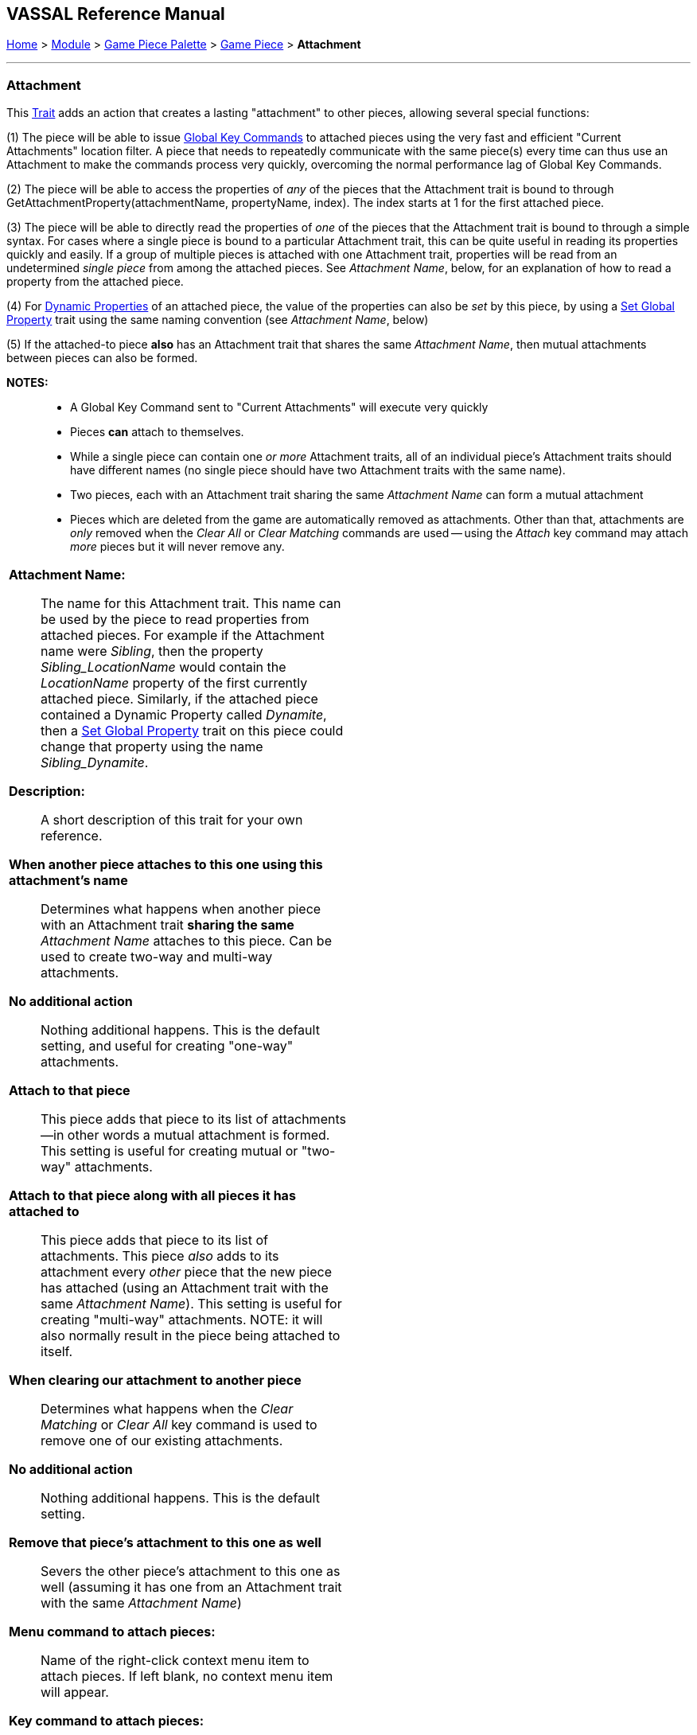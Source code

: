 == VASSAL Reference Manual
[#top]

[.small]#<<index.adoc#toc,Home>> > <<GameModule.adoc#top,Module>> > <<PieceWindow.adoc#top,Game Piece Palette>># [.small]#>  <<GamePiece.adoc#top,Game Piece>># [.small]#> *Attachment*#

'''''

=== Attachment

This <<GamePiece.adoc#Traits,Trait>> adds an action that creates a lasting "attachment" to other pieces, allowing several special functions:

(1) The piece will be able to issue <<GlobalKeyCommand.adoc#top, Global Key Commands>> to attached pieces using the very fast and efficient "Current Attachments" location filter. A piece that needs to repeatedly communicate with the same piece(s) every time can thus use an Attachment to make the commands process very quickly, overcoming the normal performance lag of Global Key Commands.

(2) The piece will be able to access the properties of _any_ of the pieces that the Attachment trait is bound to through GetAttachmentProperty(attachmentName, propertyName, index). The index starts at 1 for the first attached piece.

(3) The piece will be able to directly read the properties of _one_ of the pieces that the Attachment trait is bound to through a simple syntax. For cases where a single piece is bound to a particular Attachment trait, this can be quite useful in reading its properties quickly and easily. If a group of multiple pieces is attached with one Attachment trait, properties will be read from an undetermined _single piece_ from among the attached pieces. See _Attachment Name_, below, for an explanation of how to read a property from the attached piece.

(4) For <<DynamicProperty.adoc#top, Dynamic Properties>> of an attached piece, the value of the properties can also be _set_ by this piece, by using a <<SetGlobalProperty.adoc#top, Set Global Property>> trait using the same naming convention (see _Attachment Name_, below)

(5) If the attached-to piece *also* has an Attachment trait that shares the same _Attachment Name_, then mutual attachments between pieces can also be formed.

*NOTES:*::
* A Global Key Command sent to "Current Attachments" will execute very quickly
* Pieces *can* attach to themselves.
* While a single piece can contain one _or more_ Attachment traits, all of an individual piece's Attachment traits should have different names (no single piece should have two Attachment traits with the same name).
* Two pieces, each with an Attachment trait sharing the same _Attachment Name_ can form a mutual attachment
* Pieces which are deleted from the game are automatically removed as attachments. Other than that, attachments are _only_ removed when the _Clear All_ or _Clear Matching_ commands are used -- using the _Attach_ key command may attach _more_ pieces but it will never remove any.

[width="100%",cols="50%a,^50%a",]
|===
|*Attachment Name:*:: The name for this Attachment trait. This name can be used by the piece to read properties from attached pieces. For example if the Attachment name were _Sibling_, then the property _Sibling_LocationName_ would contain the _LocationName_ property of the first currently attached piece. Similarly, if the attached piece contained a Dynamic Property called _Dynamite_, then a <<SetGlobalProperty.adoc#top, Set Global Property>> trait on this piece could change that property using the name _Sibling_Dynamite_.

*Description:*:: A short description of this trait for your own reference.

*When another piece attaches to this one using this attachment's name*:: Determines what happens when another piece with an Attachment trait *sharing the same* _Attachment Name_ attaches to this piece. Can be used to create two-way and multi-way attachments.
+
*No additional action*:: Nothing additional happens. This is the default setting, and useful for creating "one-way" attachments.
+
*Attach to that piece*:: This piece adds that piece to its list of attachments--in other words a mutual attachment is formed. This setting is useful for creating mutual or "two-way" attachments.
+
*Attach to that piece along with all pieces it has attached to*:: This piece adds that piece to its list of attachments. This piece _also_ adds to its attachment every _other_ piece that the new piece has attached (using an Attachment trait with the same _Attachment Name_). This setting is useful for creating "multi-way" attachments. NOTE: it will also normally result in the piece being attached to itself.

*When clearing our attachment to another piece*:: Determines what happens when the _Clear Matching_ or _Clear All_ key command is used to remove one of our existing attachments.
+
*No additional action*:: Nothing additional happens. This is the default setting.
+
*Remove that piece's attachment to this one as well*:: Severs the other piece's attachment to this one as well (assuming it has one from an Attachment trait with the same _Attachment Name_)

*Menu command to attach pieces:*:: Name of the right-click context menu item to attach pieces.
If left blank, no context menu item will appear.

*Key command to attach pieces:*::  A Key Command or <<NamedKeyCommand.adoc#top,Named Key Command>> that initiates attachment of pieces. Note that no pieces are _detached_ by this action -- so if you haven't otherwise cleared attachments, executing this a second or subsequent time will potentially add _more_ attachments while keeping any that already exist.

*Pre-select (Fast Match):*::  *Fast Match* selections can be used to improve the performance of "slow" piece filters.
+
See the <<FastMatch.adoc#top>> page for full details on Fast Matches.

*Additional matching expression:*::  If further refinement of which target pieces should be attached is needed, or if you do not wish to use Fast Match pre-selections, an Additional Matching Expression can be used. Only Game Pieces which match the specified <<PropertyMatchExpression.adoc#top,Property Match Expression>> will become attached. Note that the properties named in _this_ expression are evaluated against the properties _of the target pieces_, not the properties of the piece creating the Attachment.
For example if you provided the expression _{ CurrentZone == "Europe" }_, that would use the CurrentZone property of each potential target piece (checking if _it_ is "Europe") to determine whether to attach it.
If you want to compare a property in the target pieces against the value of _a property in *this* piece_, then use $property$. All $...$ property references will be evaluated against this piece before testing against other pieces.
Note that this will often mean the expression needs to be put inside of quotation marks if the property in question is a string value.
For example if the expression provided is { CurrentZone == "$CurrentZone$" } then the CurrentZone of each potential target piece will be checked against $CurrentZone$ which will read the CurrentZone of the _issuing_ piece.

*Within a Deck, apply to:*::  Select how the Attachment command will be applied to pieces in a <<Deck.adoc#top,Deck>>. Options are _All pieces_, _No pieces_, or _Fixed number of pieces_.
If _Fixed number of pieces_ is selected, a field appears to allow entry of the number of Pieces in the Deck to affect, starting at the top of the Deck.
Thus, selecting 1 for the fixed number would cause only the top card or piece in a Deck to be attached. An <<Expression.adoc#top,Expression>> can be used. Note that such an expression will be evaluated _once_ at the beginning of the attachment (not each time a candidate piece is being checked).

*Restrict Range:*::  If selected, the command will only attach pieces located within a specified distance of this piece.<<Properties.adoc#top>>

*Range:*:: Only others pieces within this distance, inclusive, of this piece will be attached.
If the pieces are on a board with a <<HexGrid.adoc#top,Hex Grid>> or <<RectangularGrid.adoc#top,Rectangular Grid>>, then the distance is in units of the grid.
Otherwise, the distance is measured in screen pixels.

*Fixed Range:*::  If selected, then the range is specified as a fixed number.
If unselected, then the range will be given by the value of the named <<Properties.adoc#top,property>>.

*Range Property:*::  The name of a Property that contains the range to use when Fixed Range is not selected.

*Menu command to clear all outgoing attachments:*:: Name of the right-click context menu item to clear ALL current attachments (by _this_ individual Attachment trait).
If left blank, no context menu item will appear.

*Key command to clear all outgoing attachments:*::  A Key Command or <<NamedKeyCommand.adoc#top,Named Key Command>> that initiates the clearing of ALL current attachments (by _this_ individual Attachment trait).

*Menu command to clear matching attachments:*:: Name of the right-click context menu item to clear current attachments that match an expression. Only pieces attached by _this_ Attachment trait will be affected.

*Key command to clear matching attachments:*::  A Key Command or <<NamedKeyCommand.adoc#top,Named Key Command>> that initiates the clearing of current attachments that match an expression. Only pieces attached by _this_ Attachment trait will be affected.

*Property match expression for clearing attachments:*:: An expression determining which current attachments will be cleared when the above key command is executed. See *Additional matching expression*, above, for further information on how these expressions work.

|image:images/Attachment.png[]
|===

'''''
